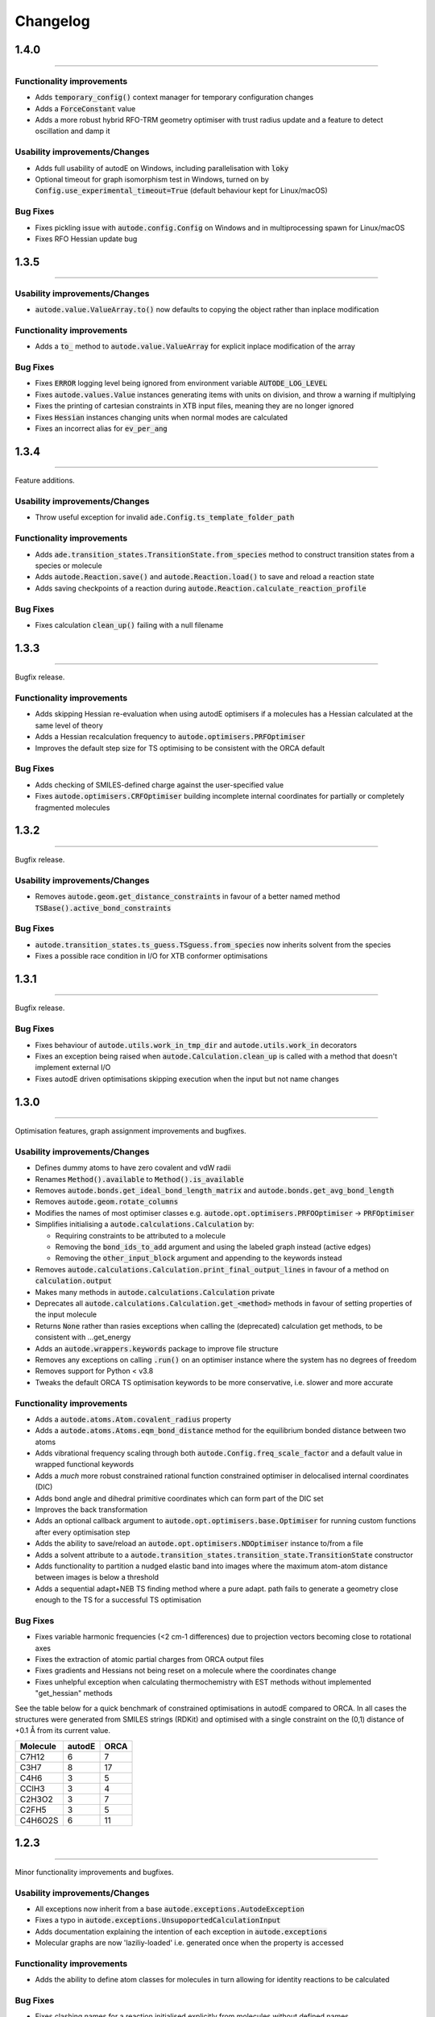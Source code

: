 Changelog
=========

1.4.0
--------
----------

Functionality improvements
**************************
- Adds :code:`temporary_config()` context manager for temporary configuration changes
- Adds a :code:`ForceConstant` value
- Adds a more robust hybrid RFO-TRM geometry optimiser with trust radius update and a feature to detect oscillation and damp it


Usability improvements/Changes
******************************
- Adds full usability of autodE on Windows, including parallelisation with :code:`loky`
- Optional timeout for graph isomorphism test in Windows, turned on by :code:`Config.use_experimental_timeout=True` (default behaviour kept for Linux/macOS)


Bug Fixes
*********
- Fixes pickling issue with :code:`autode.config.Config` on Windows and in multiprocessing spawn for Linux/macOS
- Fixes RFO Hessian update bug


1.3.5
--------
----------


Usability improvements/Changes
******************************
- :code:`autode.value.ValueArray.to()` now defaults to copying the object rather than inplace modification


Functionality improvements
**************************
- Adds a :code:`to_` method to :code:`autode.value.ValueArray` for explicit inplace modification of the array


Bug Fixes
*********
- Fixes :code:`ERROR` logging level being ignored from environment variable :code:`AUTODE_LOG_LEVEL`
- Fixes :code:`autode.values.Value` instances generating items with units on division, and throw a warning if multiplying
- Fixes the printing of cartesian constraints in XTB input files, meaning they are no longer ignored
- Fixes :code:`Hessian` instances changing units when normal modes are calculated
- Fixes an incorrect alias for :code:`ev_per_ang`


1.3.4
--------
----------

Feature additions.

Usability improvements/Changes
******************************
* Throw useful exception for invalid :code:`ade.Config.ts_template_folder_path`


Functionality improvements
**************************
- Adds :code:`ade.transition_states.TransitionState.from_species` method to construct transition states from a species or molecule
- Adds :code:`autode.Reaction.save()` and :code:`autode.Reaction.load()` to save and reload a reaction state
- Adds saving checkpoints of a reaction during :code:`autode.Reaction.calculate_reaction_profile`


Bug Fixes
*********
- Fixes calculation :code:`clean_up()` failing with a null filename


1.3.3
--------
----------

Bugfix release.


Functionality improvements
**************************
- Adds skipping Hessian re-evaluation when using autodE optimisers if a molecules has a Hessian calculated at the same level of theory
- Adds a Hessian recalculation frequency to :code:`autode.optimisers.PRFOptimiser`
- Improves the default step size for TS optimising to be consistent with the ORCA default

Bug Fixes
*********
- Adds checking of SMILES-defined charge against the user-specified value
- Fixes :code:`autode.optimisers.CRFOptimiser` building incomplete internal coordinates for partially or completely fragmented molecules


1.3.2
--------
----------

Bugfix release.


Usability improvements/Changes
******************************
* Removes :code:`autode.geom.get_distance_constraints` in favour of a better named method :code:`TSBase().active_bond_constraints`


Bug Fixes
*********
- :code:`autode.transition_states.ts_guess.TSguess.from_species` now inherits solvent from the species
- Fixes a possible race condition in I/O for XTB conformer optimisations


1.3.1
--------
----------

Bugfix release.


Bug Fixes
*********
- Fixes behaviour of :code:`autode.utils.work_in_tmp_dir` and :code:`autode.utils.work_in` decorators
- Fixes an exception being raised when :code:`autode.Calculation.clean_up` is called with a method that doesn't implement external I/O
- Fixes autodE driven optimisations skipping execution when the input but not name changes


1.3.0
--------
----------

Optimisation features, graph assignment improvements and bugfixes.


Usability improvements/Changes
******************************
* Defines dummy atoms to have zero covalent and vdW radii
* Renames :code:`Method().available` to :code:`Method().is_available`
* Removes :code:`autode.bonds.get_ideal_bond_length_matrix` and :code:`autode.bonds.get_avg_bond_length`
* Removes :code:`autode.geom.rotate_columns`
* Modifies the names of most optimiser classes e.g. :code:`autode.opt.optimisers.PRFOOptimiser` -> :code:`PRFOptimiser`
* Simplifies initialising a :code:`autode.calculations.Calculation` by:

  * Requiring constraints to be attributed to a molecule
  * Removing the :code:`bond_ids_to_add` argument and using the labeled graph instead (active edges)
  * Removing the :code:`other_input_block` argument and appending to the keywords instead

* Removes :code:`autode.calculations.Calculation.print_final_output_lines` in favour of a method on :code:`calculation.output`
* Makes many methods in :code:`autode.calculations.Calculation` private
* Deprecates all :code:`autode.calculations.Calculation.get_<method>` methods in favour of setting properties of the input molecule
* Returns :code:`None` rather than rasies exceptions when calling the (deprecated) calculation get methods, to be consistent with ...get_energy
* Adds an :code:`autode.wrappers.keywords` package to improve file structure
* Removes any exceptions on calling :code:`.run()` on an optimiser instance where the system has no degrees of freedom
* Removes support for Python < v3.8
* Tweaks the default ORCA TS optimisation keywords to be more conservative, i.e. slower and more accurate


Functionality improvements
**************************
- Adds a :code:`autode.atoms.Atom.covalent_radius` property
- Adds a :code:`autode.atoms.Atoms.eqm_bond_distance` method for the equilibrium bonded distance between two atoms
- Adds vibrational frequency scaling through both :code:`autode.Config.freq_scale_factor` and a default value in wrapped functional keywords
- Adds a *much* more robust constrained rational function constrained optimiser in delocalised internal coordinates (DIC)
- Adds bond angle and dihedral primitive coordinates which can form part of the DIC set
- Improves the back transformation
- Adds an optional callback argument to :code:`autode.opt.optimisers.base.Optimiser` for running custom functions after every optimisation step
- Adds the ability to save/reload an :code:`autode.opt.optimisers.NDOptimiser` instance to/from a file
- Adds a solvent attribute to a :code:`autode.transition_states.transition_state.TransitionState` constructor
- Adds functionality to partition a nudged elastic band into images where the maximum atom-atom distance between images is below a threshold
- Adds a sequential adapt+NEB TS finding method where a pure adapt. path fails to generate a geometry close enough to the TS for a successful TS optimisation


Bug Fixes
*********
- Fixes variable harmonic frequencies (<2 cm-1 differences) due to projection vectors becoming close to rotational axes
- Fixes the extraction of atomic partial charges from ORCA output files
- Fixes gradients and Hessians not being reset on a molecule where the coordinates change
- Fixes unhelpful exception when calculating thermochemistry with EST methods without implemented "get_hessian" methods


See the table below for a quick benchmark of constrained optimisations in autodE
compared to ORCA. In all cases the structures were generated from SMILES strings (RDKit)
and optimised with a single constraint on the (0,1) distance of +0.1 Å from its current
value.

.. list-table::
    :header-rows: 1

    * - Molecule
      - autodE
      - ORCA
    * - C7H12
      - 6
      - 7
    * - C3H7
      - 8
      - 17
    * - C4H6
      - 3
      - 5
    * - CClH3
      - 3
      - 4
    * - C2H3O2
      - 3
      - 7
    * - C2FH5
      - 3
      - 5
    * - C4H6O2S
      - 6
      - 11

1.2.3
--------
----------

Minor functionality improvements and bugfixes.


Usability improvements/Changes
******************************
- All exceptions now inherit from a base :code:`autode.exceptions.AutodeException`
- Fixes a typo in :code:`autode.exceptions.UnsupoportedCalculationInput`
- Adds documentation explaining the intention of each exception in  :code:`autode.exceptions`
- Molecular graphs are now 'laziliy-loaded' i.e. generated once when the property is accessed


Functionality improvements
**************************
- Adds the ability to define atom classes for molecules in turn allowing for identity reactions to be calculated


Bug Fixes
*********
- Fixes clashing names for a reaction initialised explicitly from molecules without defined names


1.2.2
--------
----------

Bugfix release.


Bug Fixes
*********
- Fixes output redirection from XTB calculations resulting in missed lines on Mac


1.2.1
--------
----------

Bugfix release.


Functionality improvements
******************************
- Adds :code:`autode.mol_graphs.MolecularGraph` (subclass of :code:`networkx.Graph`) with a :code:`expected_planar_geometry` method
- Adds an :code:`are_planar` method to :code:`autode.atoms.Atoms`


Bug Fixes
*********

- Fixes a bug in assigning reasonable geometries which, in turn, could lead to skipped single point energy evaluations


1.2.0
--------
----------

Adds optimisation algorithms experimental explicit solvation, improves potential energy surface
module as well as an array of usability improvements.


Usability improvements/Changes
******************************
- Adds more type hints and documentation
- Updates the TS template saved in the default template library
- Adds a setter for :code:`autode.species.Species.solvent` so :code:`mol.solvent = 'water'` will assign a :code:`autode.solvent.Solvent`
- Removes :code:`autode.calculation.CalculationInput.solvent` as an attribute in favour of using the molecule's solvent
- Removes :code:`autode.calculation.get_solvent_name` in favour of a molecule check
- Removes :code:`autode.species.molecule.reactant_to_product` in favour of a :code:`to_product()` method for :code:`autode.species.molecule.Reactant` (and likewise with a Reactant)
- Removes partially implemented :code:`autode.species.molecule.SolvatedMolecule` and :code:`autode.species.complex.SolvatedReactantComplex` as the type of solvation (implicit/explicit) should be a property of the solvent and not the molecule
- Removes :code:`autode.reactions.Reaction.calc_deltaXXX` in favour of :code:`autode.reactions.Reaction.delta()`
- Refactors classes to place constructors at the top
- Removes :code:`autode.values.PlottedEnergy` as an estimated attribute is useful for all energies, not just those that are plotted
- Removes :code:`autode.reactions.Reaction.find_lowest_energy_ts` as the function is not well named and can be replaced by a :code:`autode.reactions.Reaction.ts` property
- Adds :code:`autode.transition_states.TransitionStates` as a wrapper for TSs, much like :code:`autode.conformers.Conformers`
- Updates :code:`autode.solvent.solvents.get_solvent` to require specifying either an implicit or explicit solvent
- Improves validation of distance constraints and adds invariance to the key order i.e. :code:`autode.constraints.distance[(0, 1)] == autode.constraints.distance[(1, 0)]`
- Removes :code:`autode.KcalMol` and :code:`KjMol` and enables a reaction to be plotted using a string representation of the units.
- Allows for keywords to be set using just a list or a string, rather than requiring a specific type
- Changes :code:`autode.wrappers.keywords.Keyword.has_only_name` to a property
- Modifies the constructor of :code:`autode.species.molecule.Molecule` to allow for a name to be specified when initialising from a .xyz file
- Modifies :code:`autode.calculation.Calculation.get_energy` to raise an exception if the energy cannot be extracted
- Adds a runtime error if e.g. :code:`autode.calculation.Calculation.get_energy` is called on a calculation that has not been run
- Skips low-level adaptive path searching if the high and low-level methods are identical (when XTB or MOPAC are not installed)
- Adds a default set of low-level single point keywords
- Adds a flag to override exiting a reaction profile calculation when association complexes are generated
- Adds a check that a calculation isn't going to exceed the maximum amount of physical memory on the computer


Functionality improvements
**************************

- Adds a selection of molecule optimisers to locate minima and transition states
- Refactors :code:`autode.smiles.angles` to use unique class names (preventing overlap with e.g. :code:`autode.values.Angle`)
- Adds a :code:`autode.solvent.Solvent.dielectric` property for a solvent's dielectric constant
- Adds a :code:`autode.solvent.Solvent.is_implicit` property
- Adds methods (e.g. translate and rotate) to :code:`autode.point_charges.PointCharge`
- Adds checking that both high and low-level electronic structure methods are available before running :code:`autode.reaction.Reaction.calculate_reaction_profile` or :code:`calculate_reaction_profile`
- Adds a more robust explicit solvation generation (:code:`autode.species.molecule.Molecule.explicitly_solvate()`)
- Removes criteria on using a TS template with large distance differences between the structure and the template in favour of running sequential constrained optimisations to the required point
- Rewrites :code:`autode.pes` into a consistent module while maintaining much of the functionality. Simplifies the interface
- Adds a QChem electronic structure method wrapper
- Adds :code:`autode.species.Species.calc_hessian` to calculate either an analytic or numerical Hessian (in parallel)
- Adds image dependent pair potential (IDPP) relaxation improved interpolated geometries
- Adds :code:`autode.hessians.HybridHessianCalculator` to calculate numerical Hessians at two levels of theory


Bug Fixes
*********

- Updates the TS template saved in the default template library
- Reloads output file lines from a failed then re-run calculation
- Fixes Hessian extractions from some Gaussian output files


1.1.3
--------
----------

Usability improvements

Usability improvements/Changes
******************************
- Improves consistency and behaviour of :code:`calc_thermo` method of a species, allowing for keywords and non-run calculations
- Allows for a non-fork multiprocessing 'start_method'


1.1.2
--------
----------

Bugfixes

Usability improvements/Changes
******************************
- Fixes typo in :code:`autode.exceptions.ReactionFormationFalied`

Bug Fixes
*********

- Fixes a bug where rings containing mostly double bonds failed to build with :code:`autode.smiles.builder.Builder`
- Fixes using XTB as a high-level method with the xtb-gaussian wrapper (thanks @kjelljorner)


1.1.1
--------
----------

Documentation and typing hints

Usability improvements/Changes
******************************
- Adds `typing <https://docs.python.org/3/library/typing.html>`_ to user-facing functions
- Adds :code:`autode.config.location` to easily locate the core configuration file for permanent editing
- Updates documentation for readability
- Ensures units are kept if constructing a :code:`Value` from a :code:`Value` (i.e. :code:`Value(x)`, when :code:`x` is a :code:`Value`)


Functionality improvements
**************************

- Changes :code:`Keyword` to an abstract base class
- Improves speed of :code:`Species` rotation (numpy rather than a Python for loop)


Bug Fixes
*********

- Fixes bug where NCI conformers were generated with the same name thus did not optimise uniquely (introduced in v.1.1.0)


1.1.0
--------
----------

API improvements that broadly maintain backwards compatibility.


Usability improvements/Changes
******************************
- Adds more argument and return types
- Changes :code:`AtomCollection.atoms` to a property for more flexible sub-classing
- Changes :code:`ElectronicStructureMethod.doi_str` and :code:`Keyword.doi_str` to properties
- Adds interpretable :code:`repr(Species)`
- :code:`Species.energies` is zeroed when the :code:`Species.atoms` are reset or change
- :code:`Species.energy` is a property of the last computed energy on that species
- :code:`Species.is_linear` now uses an angle tolerance to determine linearity, which is slightly tighter than the previous float-based tolerance
- Removes :code:`CalculationOutput.set_lines` in favour of a cached file_lines property to avoid :code:`set_file_lines()`
- Removes :code:`CalculationOutput.get_free_energy()` in favour of :code:`Species.free_energy` once a Hessian is set for a molecule and similarly with :code:`CalculationOutput.get_enthalpy()`
- Removes :code:`CalculationOutput.get_imaginary_freqs()` (now :code:`Species.imaginary_frequencies`) and :code:`CalculationOutput.get_normal_mode_displacements()` (now :code:`Species.normal_mode()`)
- :code:`Species.imaginary_frequencies` now returns :code:`None` rather than an empty list for a species without any imaginary frequencies, to be consistent with other properties
- Changes :code:`CalculationOutput.terminated_normally()` to a property (:code:`CalculationOutput.terminated_normally`)
- Removes :code:`Reaction.find_complexes` in favour of setting the reactant and product complexes dynamically, unless :code:`Reaction.calculate_complexes` is called to find association complexes
- Tweaks the default relative tolerance on bonds to account for M-X agostic interactions lengthening bonds
- Enables :code:`Species.atoms` to be added, even if they are `None`
- Improved atom setting of :code:`Complex.atoms`
- Changes :code:`Complex.get_atom_indexes()` to :code:`Complex.atom_indexes()`
- Changes :code:`Complex.molecules` to a private attribute as the atoms/energy/gradient is not propagated
- Allows for :code:`Species.translate()` and :code:`Species.rotate()` to be called using vectors as lists or tuples rather than just numpy arrays
- Modifies :code:`get_truncated_complex()` to :code:`get_truncated_species()` and changes the return type to a species to reflect a possibly different molecular composition of the complex
- Improves peak checking in adaptive path TS guess generation
- Removes :code:`autode.atoms.get_thing()` functions, in favour of :code:`Atom.thing`
- Raises an exception if a single point energy evaluation fails to execute successfully
- Removes :code:`autode.conformers.conformer.get_conformer()` in favour of a more flexible :code:`autode.conformer.Conformer` constructor
- Adds :code:`Species.constraints` that are used in optimisations (still available in :code:`Calculation` initialisation)
- Adds :code:`Conformers` to enable parallel electronic structure calculations across a set of conformers
- Improves readability of pruning of conformers based on RMSD and energy thresholds


Functionality improvements
**************************

- Adds angle and dihedral angle properties to an :code:`AtomCollection`
- Improves and adds more :code:`Unit` definitions
- Adds :code:`Value` and :code:`ValueArray` base classes for energies, gradients etc. These allow for implicit (1 Hartree == 617.509 kcal mol-1) comparisons and explicit conversion (1 Hartree).to('kcal')
- Adds further conversion factors to :code:`Constants`
- Adds :code:`Species.energies` as a container of all energies that have been calculated at a geometry
- Adds :code:`Keywords.bstring` as a 'brief' summary of the keywords e.g. PBE0/def2-SVP and are associated with an :code:`Energy` (a type of :code:`Value`)
- Improves quick reaction coordinate characterisation of TSs by providing a maximum atomic displacement for improved initial structures
- Adds Hessian diagonalisation to obtain normal modes with and without translation and rotation projections for linear and non-linear molecules
- Adds :code:`Species.weight` and :code:`Species.mass` as equivalent properties for the molecular weight
- Improves dihedral sampling in molecule generation
- Adds :code:`atoms.remove_dummy()` to remove all dummy atoms from a set
- Enables different force constants to be used in XTB constrained optimisations (:code:`Config.XTB.force_constant`, which sets :code:`wrappers.XTB.XTB.force_constant`)
- Adds :code:`Solvent.copy()`
- Adds :code:`Species.reorder_atoms()` to reorder the atoms in a species using a mapping
- Adds :code:`Config.ORCA.other_input_block` to allow for a block of input to be printed in all ORCA input files
- Changes the loose optimisations to only use a maximum of 10 iterations. This is based on an analysis of 3500 ORCA
optimisations, which plateaus quickly:

.. image:: common/opt_convergence_3500_ORCA.png
   :width: 500

suggesting a value of 10 is a appropriate. This will be system dependent and need increasing for
large/flexible systems. For path optimisations loose optimisations use a maximum of 50 cycles.


Bug Fixes
*********

- Skips conformers with no atoms in finding unique conformers
- Corrects benchmark TS location for the Grubbs metathesis example, where the reactant complex is bound
- Fixes possible zero distance constraint for a single atom
- Fixes spin state definition for XTB calculations
- Fixes possible override of a constructor-defined spin state by the SMILES parser


1.0.5
--------
----------

Bugfix release

Bug Fixes
*********
- Saves transition state templates with correct atom labels


1.0.4
--------
----------

Bug fixes in SMILES parser and 3D geometry builder from 1.0.3.


Usability improvements
**********************

- Improves doc strings
- Throws interpretable error when calling :code:`find_tss`  without :code:`reaction.reactant` set

Functionality improvements
**************************

- SMILES strings with >9 ring closures are parsed correctly
- cis-double bonds in rings no longer minimise with constraints, which is a little faster

Bug Fixes
*********
- Tweaks repulsion parameters in minimisation to build fused rings
- Enables SMILES parsing with "X(...)1" branching
- Fixes spin multiplicity for odd numbers of hydrogens
- Improves ring closure 3D build
- Fixes incorrect implicit valency for aromatic heteroatoms
- Improves metal finding in SMILES strings with regex
- Corrects atom type for sp2 group 16 elements
- Fixes dihedral rotation with atoms not close to any other


1.0.3
--------
----------

A minor API revision from 1.0.2 but adds C++ extension which should be extensible to
further developments of fast C-based code.

Usability improvements
**********************

- :code:`autode.Species()` inherit from a :code:`AtomCollection()` base class for more flexibility

- :code:`autode.Constants` attributes have more readable names (while retaining backwards compatability)

- :code:`autode.geom.length()` as an explicit alias of :code:`np.linalg.norm` has been removed

- :code:`autode.input_output.xyz_file_to_atoms()` throws more informative errors

- :code:`autode.mol_graphs.make_graph()` throws NoAtomsInMolecule for a species with no atoms

- :code:`species.formula` and :code:`species.is_explicitly_solvated` are now a properties

- :code:`autode.smiles.parser` has been rewritten & is (hopefully) a more robust SMILES parser


Functionality improvements
**************************

- Metal complex initial geometries can now be generated with the correct stereochemistry

- Macrocycles default to an **autodE** builder that conserves SMILES stereochemistry (`RDKit#1852 <https://github.com/rdkit/rdkit/issues/1852>`_)

- :code:`species.coordinates` can be set from either 3xN matrices or 3N length vectors

- :code:`autode.Atom()`s have :code:`.group` :code:`.period` and :code:`.tm_row` properties referring to their location in the periodic table

- :code:`autode.atoms.PeriodicTable` added

- :code:`species.bond_matrix` added as a property and returns a boolean array for interactions between all atom pairs


Bug Fixes
*********

- :code:`reaction.calculate_complexes()` calls :code:`reaction.find_complexes()` if needed thus can be called in isolation



1.0.2
--------
----------

Usability improvements
**********************

- Effective core potentials can now be specified in :code:`Keywords()`

- ORCA fitting basis sets now default to def2/J, which should be smaller but as accurate as AutoAux

- Molecule initialisation from a .xyz file now checks for an odd number of electrons. For example, :code:`Molecule('H_atom.xyz')` will raise a :code:`ValueError` but :code:`Molecule('H_atom.xyz', charge=1)` or :code:`Molecule('H_atom.xyz', mult=2)` are acceptable


Functionality improvements
**************************

- :code:`atom.atomic_number` has been added as an atom attribute

- :code:`atom.atomic_symbol` is a more intuitive alias for :code:`atom.label`



1.0.1
--------
------------


Usability improvements
**********************

- Molecular complexes can now be initialised with a reasonable geometry :code:`Complex(..., do_init_translation=True)`


Functionality improvements
**************************

- :code:`species.radius` has been added as an approximate molecular radius (in Angstroms, excluding VdW radii)


Bug Fixes
*********

- Final breaking bond distances are now the minimum of the product X-Y distance if present in the product, or 2x the distance. This is required for breaking bonds that cross a ring.

- Neighbour lists for comparing possibly equivalent bond rearrangements are now compared using a sorted list


1.0.0
--------
------------

The first stable release! Mostly documentation updates from v.1.0.0b3 with the
package now being conda-install-able.


Usability improvements
**********************

- More documentation


Functionality improvements
**************************

- XTB wrapper now supports v. 6.4 (and hopefully higher)


Thanks to Joe, Alistair, Matina, Kjell, Gabe, Cher-Tian amongst others for their invaluable contributions.


1.0.0b3
--------
------------

This version brings several major changes and in some instances breaks
backwards compatibility, but does feature significant improvements in speed
and accuracy for finding transition states.

Usability improvements
**********************

- :code:`species.get_distance(i, j)` is now :code:`species.distance(i, j)`

- :code:`species.set_atoms(new_atoms)`  is now properly handled with a setter so :code:`species.atoms = new_atoms` will set the new atoms

- :code:`species.n_atoms` is more robust

- :code:`species.get_coordinates()` is now :code:`species.coordinates`, returning a numpy array copy of the species coordinates (Nx3 in Å)

- :code:`species.centre()` will translate a species so it's coordinate centroid lies at the origin

- PBE0/def2-SVP is now the default 'low opt' method (`keywords.low_opt`) with loose optimisation. Path exploration uses this method, thus it needs to be very close to the 'opt' level


Functionality improvements
**************************

- 1D, 2D potential energy surface scans and nudged elastic band (NEB) methods to generate TS guesses from reactants have been replaced by an adaptive path search which seems to be very efficient for generating initial paths
For the prototypical SN2 between fluoride and methyl chloride the relaxed PES (PBE0-D3BJ/ma-def2-SVP/CPCM(water)) is


.. image:: common/adapt_surface_sn2.png
   :width: 500

where the previously employed linear path (red) is compared to the adaptive scheme (blue, purple) and the 'true' intrinsic reaction coordinate.
With a small minimum step size a path very close to the MEP is traversed with a very small number of required constrained optimisations. This
enables NEB relaxations to be skipped and the associated limitations (corner cutting, oscillating path, optimisation in Cartesian coordinates)
avoided. This exploration is essential when a linear path over multiple bonds leads to rearrangements, e.g. an (E2) elimination reaction the
comparison for the linear, adaptive and IRC paths are shown below


- (CI)-NEB with adaptive force constant has been added

- Initial path exploration from reactants is performed at the 'low_opt' level with a final breaking bond distance below.

Previous implementations made use of a 1.5 Å additional shift for uncharged reactions
and 2.5 Å for charged, this however lead to possible final C-H distances of ~3.6 Å and steps
into unphysical regions. 1.0.0b3 uses an estimate based on the distance where the bond
is mostly broken, as below


.. image:: common/XY_bde_XTB.png

where X-Y corresponds to a molecule e.g. C-C with the appropriate hydrogens added
then the BDE curve calculated at the GFN2-XTB level of theory. A multiplier of ~2 affords a
'mostly broken bond' (i.e. the distance at 3/4 of energy of the broken bond).

- There is now a heuristic used to skip TSs that go via small rings (3, 4-membered) if there is a >4-membered equivalent (:code:`ade.Config.skip_small_ring_tss`)


Bug Fixes
*********

- Calculations are now unique based on constraints, so NEB calculations executed in the same directory are not skipped with different bond rearrangements
